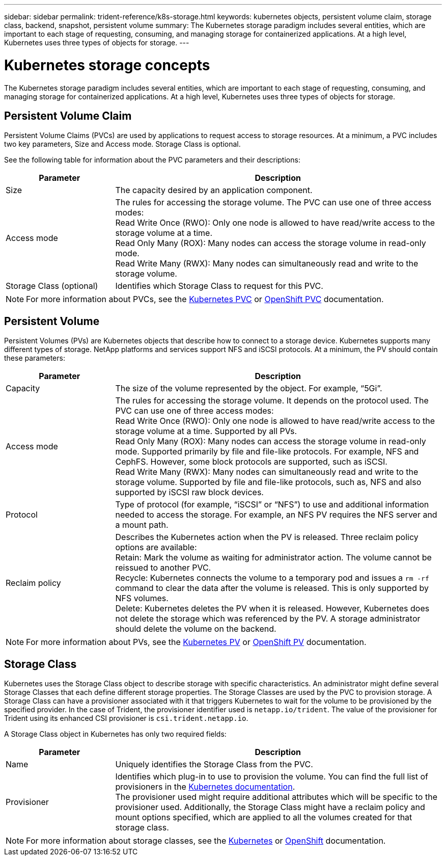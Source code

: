 ---
sidebar: sidebar
permalink: trident-reference/k8s-storage.html
keywords: kubernetes objects, persistent volume claim, storage class, backend, snapshot, persistent volume
summary: The Kubernetes storage paradigm includes several entities, which are important to each stage of requesting, consuming, and managing storage for containerized applications. At a high level, Kubernetes uses three types of objects for storage.
---

= Kubernetes storage concepts
:hardbreaks:
:icons: font
:imagesdir: ../media/

The Kubernetes storage paradigm includes several entities, which are important to each stage of requesting, consuming, and managing storage for containerized applications. At a high level, Kubernetes uses three types of objects for storage.

== Persistent Volume Claim

Persistent Volume Claims (PVCs) are used by applications to request access to storage resources. At a minimum, a PVC includes two key parameters, Size and Access mode. Storage Class is optional.

See the following table for information about the PVC parameters and their descriptions:

[cols=2*,options="header",cols="25,75"]
|===
| Parameter
| Description
| Size | The capacity desired by an application component.
| Access mode | The rules for accessing the storage volume. The PVC can use one of three access modes:
Read Write Once (RWO): Only one node is allowed to have read/write access to the storage volume at a time.
Read Only Many (ROX): Many nodes can access the storage volume in read-only mode.
Read Write Many (RWX): Many nodes can simultaneously read and write to the storage volume.
| Storage Class (optional) | Identifies which Storage Class to request for this PVC.
|===

NOTE: For more information about PVCs, see the https://kubernetes.io/docs/concepts/storage/persistent-volumes/#persistentvolumeclaims[Kubernetes PVC^] or https://docs.openshift.com/container-platform/3.11/architecture/additional_concepts/storage.html#persistent-volume-claims[OpenShift PVC^] documentation.

== Persistent Volume

Persistent Volumes (PVs) are Kubernetes objects that describe how to connect to a storage device. Kubernetes supports many different types of storage. NetApp platforms and services support NFS and iSCSI protocols. At a minimum, the PV should contain these parameters:

[cols=2*,options="header",cols="25,75"]
|===
| Parameter
| Description
| Capacity | The size of the volume represented by the object. For example, “5Gi”.
| Access mode | The rules for accessing the storage volume. It depends on the protocol used. The PVC can use one of three access modes:
Read Write Once (RWO): Only one node is allowed to have read/write access to the storage volume at a time. Supported by all PVs.
Read Only Many (ROX): Many nodes can access the storage volume in read-only mode. Supported primarily by file and file-like protocols. For example, NFS and CephFS. However, some block protocols are supported, such as iSCSI.
Read Write Many (RWX): Many nodes can simultaneously read and write to the storage volume. Supported by file and file-like protocols, such as, NFS and also supported by iSCSI raw block devices.
| Protocol  | Type of protocol (for example, “iSCSI” or “NFS”) to use and additional information needed to access the storage. For example, an NFS PV requires the NFS server and a mount path.
| Reclaim policy | Describes the Kubernetes action when the PV is released. Three reclaim policy options are available:
Retain: Mark the volume as waiting for administrator action. The volume cannot be reissued to another PVC.
Recycle: Kubernetes connects the volume to a temporary pod and issues a `rm -rf` command to clear the data after the volume is released. This is only supported by NFS volumes.
Delete: Kubernetes deletes the PV when it is released. However, Kubernetes does not delete the storage which was referenced by the PV. A storage administrator should delete the volume on the backend.
|===

NOTE: For more information about PVs, see the https://kubernetes.io/docs/concepts/storage/persistent-volumes/#persistent-volumes[Kubernetes PV^] or https://docs.openshift.com/container-platform/3.11/architecture/additional_concepts/storage.html#persistent-volumes[OpenShift PV^] documentation.

== Storage Class

Kubernetes uses the Storage Class object to describe storage with specific characteristics. An administrator might define several Storage Classes that each define different storage properties. The Storage Classes are used by the PVC to provision storage. A Storage Class can have a provisioner associated with it that triggers Kubernetes to wait for the volume to be provisioned by the specified provider. In the case of Trident, the provisioner identifier used is `netapp.io/trident`. The value of the provisioner for Trident using its enhanced CSI provisioner is `csi.trident.netapp.io`.

A Storage Class object in Kubernetes has only two required fields:

[cols=2*,options="header",cols="25,75"]
|===
| Parameter
| Description
| Name | Uniquely identifies the Storage Class from the PVC.
| Provisioner | Identifies which plug-in to use to provision the volume. You can find the full list of provisioners in the https://kubernetes.io/docs/concepts/storage/storage-classes/[Kubernetes documentation^].
The provisioner used might require additional attributes which will be specific to the provisioner used. Additionally, the Storage Class might have a reclaim policy and mount options specified, which are applied to all the volumes created for that storage class.
|===

NOTE: For more information about storage classes, see the https://kubernetes.io/docs/concepts/storage/storage-classes/[Kubernetes^] or https://docs.openshift.com/container-platform/3.11/install_config/persistent_storage/dynamically_provisioning_pvs.html[OpenShift^] documentation.
